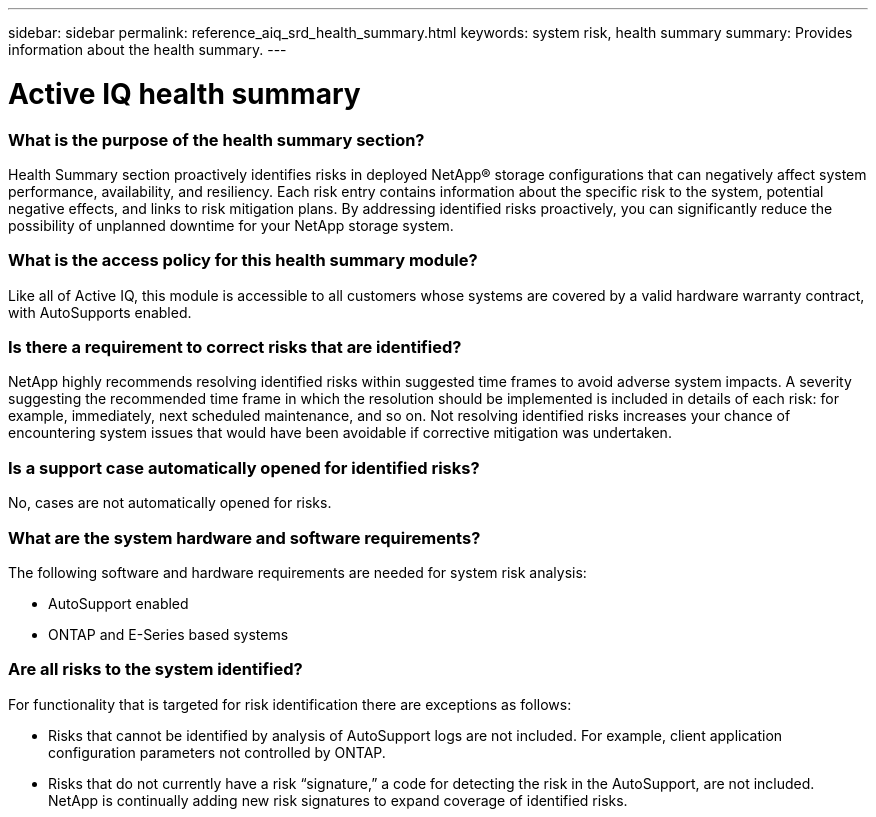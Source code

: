 ---
sidebar: sidebar
permalink: reference_aiq_srd_health_summary.html
keywords: system risk, health summary
summary: Provides information about the health summary.
---

= Active IQ health summary
:hardbreaks:
:nofooter:
:icons: font
:linkattrs:
:imagesdir: ./media/systemriskdetails

=== What is the purpose of the health summary section?

Health Summary section proactively identifies risks in deployed NetApp® storage configurations that can negatively affect system performance, availability, and resiliency. Each risk entry contains information about the specific risk to the system, potential negative effects, and links to risk mitigation plans. By addressing identified risks proactively, you can significantly reduce the possibility of unplanned downtime for your NetApp storage system.

=== What is the access policy for this health summary module?

Like all of Active IQ, this module is accessible to all customers whose systems are covered by a valid hardware warranty contract, with AutoSupports enabled.

=== Is there a requirement to correct risks that are identified?

NetApp highly recommends resolving identified risks within suggested time frames to avoid adverse system impacts. A severity suggesting the recommended time frame in which the resolution should be implemented is included in details of each risk: for example, immediately, next scheduled maintenance, and so on. Not resolving identified risks increases your chance of encountering system issues that would have been avoidable if corrective mitigation was undertaken.

=== Is a support case automatically opened for identified risks?

No, cases are not automatically opened for risks.

=== What are the system hardware and software requirements?

The following software and hardware requirements are needed for system risk analysis:

* AutoSupport enabled
* ONTAP and E-Series based systems

=== Are all risks to the system identified?

For functionality that is targeted for risk identification there are exceptions as follows:

* Risks that cannot be identified by analysis of AutoSupport logs are not included. For example, client application configuration parameters not controlled by ONTAP.
* Risks that do not currently have a risk “signature,” a code for detecting the risk in the AutoSupport, are not included. NetApp is continually adding new risk signatures to expand coverage of identified risks.
